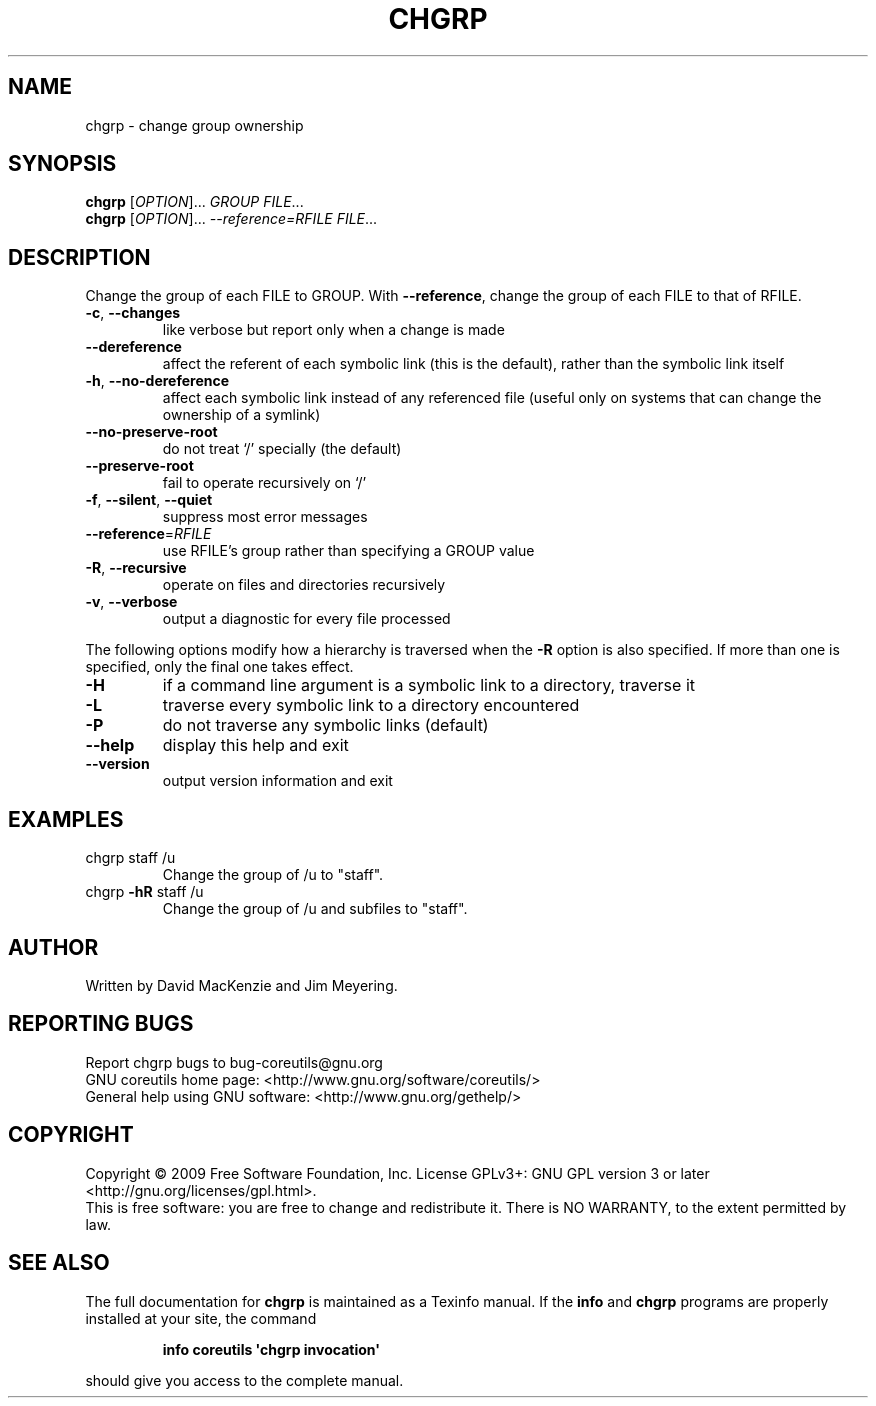 .\" DO NOT MODIFY THIS FILE!  It was generated by help2man 1.35.
.TH CHGRP "1" "May 2009" "GNU coreutils 7.4" "User Commands"
.SH NAME
chgrp \- change group ownership
.SH SYNOPSIS
.B chgrp
[\fIOPTION\fR]... \fIGROUP FILE\fR...
.br
.B chgrp
[\fIOPTION\fR]... \fI--reference=RFILE FILE\fR...
.SH DESCRIPTION
.\" Add any additional description here
.PP
Change the group of each FILE to GROUP.
With \fB\-\-reference\fR, change the group of each FILE to that of RFILE.
.TP
\fB\-c\fR, \fB\-\-changes\fR
like verbose but report only when a change is made
.TP
\fB\-\-dereference\fR
affect the referent of each symbolic link (this is
the default), rather than the symbolic link itself
.TP
\fB\-h\fR, \fB\-\-no\-dereference\fR
affect each symbolic link instead of any referenced
file (useful only on systems that can change the
ownership of a symlink)
.TP
\fB\-\-no\-preserve\-root\fR
do not treat `/' specially (the default)
.TP
\fB\-\-preserve\-root\fR
fail to operate recursively on `/'
.TP
\fB\-f\fR, \fB\-\-silent\fR, \fB\-\-quiet\fR
suppress most error messages
.TP
\fB\-\-reference\fR=\fIRFILE\fR
use RFILE's group rather than specifying a
GROUP value
.TP
\fB\-R\fR, \fB\-\-recursive\fR
operate on files and directories recursively
.TP
\fB\-v\fR, \fB\-\-verbose\fR
output a diagnostic for every file processed
.PP
The following options modify how a hierarchy is traversed when the \fB\-R\fR
option is also specified.  If more than one is specified, only the final
one takes effect.
.TP
\fB\-H\fR
if a command line argument is a symbolic link
to a directory, traverse it
.TP
\fB\-L\fR
traverse every symbolic link to a directory
encountered
.TP
\fB\-P\fR
do not traverse any symbolic links (default)
.TP
\fB\-\-help\fR
display this help and exit
.TP
\fB\-\-version\fR
output version information and exit
.SH EXAMPLES
.TP
chgrp staff /u
Change the group of /u to "staff".
.TP
chgrp \fB\-hR\fR staff /u
Change the group of /u and subfiles to "staff".
.SH AUTHOR
Written by David MacKenzie and Jim Meyering.
.SH "REPORTING BUGS"
Report chgrp bugs to bug\-coreutils@gnu.org
.br
GNU coreutils home page: <http://www.gnu.org/software/coreutils/>
.br
General help using GNU software: <http://www.gnu.org/gethelp/>
.SH COPYRIGHT
Copyright \(co 2009 Free Software Foundation, Inc.
License GPLv3+: GNU GPL version 3 or later <http://gnu.org/licenses/gpl.html>.
.br
This is free software: you are free to change and redistribute it.
There is NO WARRANTY, to the extent permitted by law.
.SH "SEE ALSO"
The full documentation for
.B chgrp
is maintained as a Texinfo manual.  If the
.B info
and
.B chgrp
programs are properly installed at your site, the command
.IP
.B info coreutils \(aqchgrp invocation\(aq
.PP
should give you access to the complete manual.
